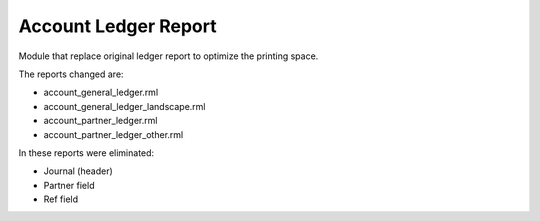 Account Ledger Report
=====================

Module that replace original ledger report to optimize the printing space.

The reports changed are:

- account_general_ledger.rml
- account_general_ledger_landscape.rml
- account_partner_ledger.rml
- account_partner_ledger_other.rml

In these reports were eliminated:

- Journal (header)
- Partner field
- Ref field
